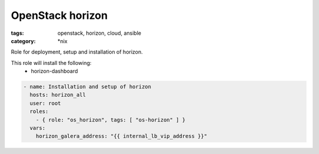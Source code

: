 OpenStack horizon
##############
:tags: openstack, horizon, cloud, ansible
:category: \*nix

Role for deployment, setup and installation of horizon.

This role will install the following:
    * horizon-dashboard

.. code-block:: yaml

    - name: Installation and setup of horizon
      hosts: horizon_all
      user: root
      roles:
        - { role: "os_horizon", tags: [ "os-horizon" ] }
      vars:
        horizon_galera_address: "{{ internal_lb_vip_address }}"
